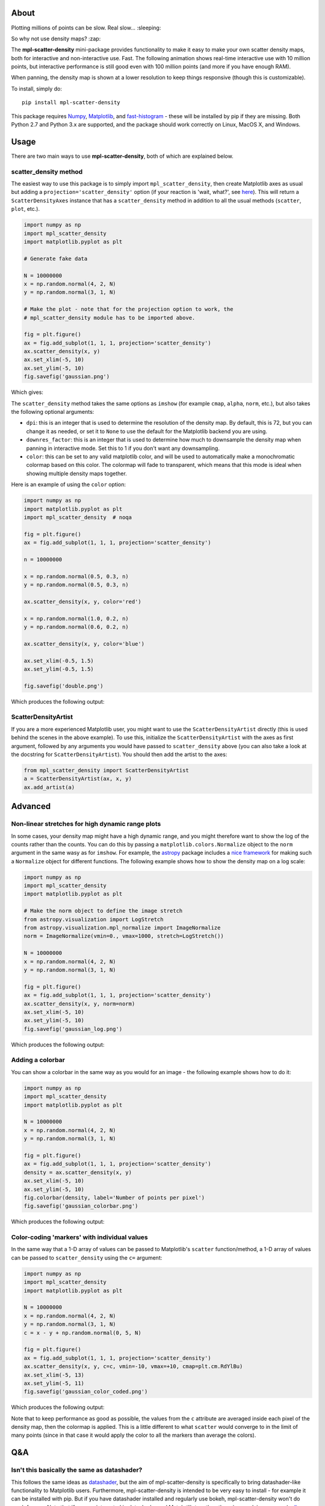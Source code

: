 |Travis Status| |AppVeyor Status| |Coverage Status| 

About
-----

Plotting millions of points can be slow. Real slow... :sleeping:

So why not use density maps? :zap:

The **mpl-scatter-density** mini-package provides functionality to make it easy
to make your own scatter density maps, both for interactive and non-interactive
use. Fast. The following animation shows real-time interactive use with 10
million points, but interactive performance is still good even with 100 million
points (and more if you have enough RAM).

.. image:: https://github.com/astrofrog/mpl-scatter-density/raw/master/images/demo_taxi.gif
   :alt: Demo of mpl-scatter-density with NY taxi data
   :align: center

When panning, the density map is shown at a lower resolution to keep things
responsive (though this is customizable).

To install, simply do::

    pip install mpl-scatter-density

This package requires `Numpy <http://www.numpy.org>`_, `Matplotlib
<http://www.matplotlib.org>`_, and `fast-histogram
<https://github.com/astrofrog/fast-histogram>`_ - these will be installed
by pip if they are missing. Both Python 2.7 and Python 3.x are supported,
and the package should work correctly on Linux, MacOS X, and Windows.

Usage
-----

There are two main ways to use **mpl-scatter-density**, both of which are
explained below.

scatter_density method
~~~~~~~~~~~~~~~~~~~~~~

The easiest way to use this package is to simply import ``mpl_scatter_density``,
then create Matplotlib axes as usual but adding a
``projection='scatter_density'`` option (if your reaction is 'wait, what?', see
`here <https://github.com/astrofrog/mpl-scatter-density/blob/master/README.rst#why-on-earth-have-you-defined-scatter_density-as-a-projection>`_).
This will return a ``ScatterDensityAxes`` instance that has a
``scatter_density`` method in addition to all the usual methods (``scatter``,
``plot``, etc.).

.. code:: python

    import numpy as np
    import mpl_scatter_density
    import matplotlib.pyplot as plt

    # Generate fake data

    N = 10000000
    x = np.random.normal(4, 2, N)
    y = np.random.normal(3, 1, N)

    # Make the plot - note that for the projection option to work, the
    # mpl_scatter_density module has to be imported above.

    fig = plt.figure()
    ax = fig.add_subplot(1, 1, 1, projection='scatter_density')
    ax.scatter_density(x, y)
    ax.set_xlim(-5, 10)
    ax.set_ylim(-5, 10)
    fig.savefig('gaussian.png')

Which gives:

.. image:: https://github.com/astrofrog/mpl-scatter-density/raw/master/images/gaussian.png
   :alt: Result from the example script
   :align: center

The ``scatter_density`` method takes the same options as ``imshow`` (for example
``cmap``, ``alpha``, ``norm``, etc.), but also takes the following optional
arguments:

* ``dpi``: this is an integer that is used to determine the resolution of the
  density map. By default, this is 72, but you can change it as needed, or set
  it to ``None`` to use the default for the Matplotlib backend you are using.

* ``downres_factor``: this is an integer that is used to determine how much to
  downsample the density map when panning in interactive mode. Set this to 1
  if you don't want any downsampling.

* ``color``: this can be set to any valid matplotlib color, and will be used
  to automatically make a monochromatic colormap based on this color. The
  colormap will fade to transparent, which means that this mode is ideal when
  showing multiple density maps together.

Here is an example of using the ``color`` option:

.. code:: python

    import numpy as np
    import matplotlib.pyplot as plt
    import mpl_scatter_density  # noqa

    fig = plt.figure()
    ax = fig.add_subplot(1, 1, 1, projection='scatter_density')

    n = 10000000

    x = np.random.normal(0.5, 0.3, n)
    y = np.random.normal(0.5, 0.3, n)

    ax.scatter_density(x, y, color='red')

    x = np.random.normal(1.0, 0.2, n)
    y = np.random.normal(0.6, 0.2, n)

    ax.scatter_density(x, y, color='blue')

    ax.set_xlim(-0.5, 1.5)
    ax.set_ylim(-0.5, 1.5)

    fig.savefig('double.png')

Which produces the following output:

.. image:: https://github.com/astrofrog/mpl-scatter-density/raw/master/images/double.png
   :alt: Result from the example script
   :align: center

ScatterDensityArtist
~~~~~~~~~~~~~~~~~~~~

If you are a more experienced Matplotlib user, you might want to use the
``ScatterDensityArtist`` directly (this is used behind the scenes in the
above example). To use this, initialize the ``ScatterDensityArtist`` with
the axes as first argument, followed by any arguments you would have passed
to ``scatter_density`` above (you can also take a look at the docstring for
``ScatterDensityArtist``). You should then add the artist to the axes:

.. code:: python

    from mpl_scatter_density import ScatterDensityArtist
    a = ScatterDensityArtist(ax, x, y)
    ax.add_artist(a)

Advanced
--------

Non-linear stretches for high dynamic range plots
~~~~~~~~~~~~~~~~~~~~~~~~~~~~~~~~~~~~~~~~~~~~~~~~~

In some cases, your density map might have a high dynamic range, and you might
therefore want to show the log of the counts rather than the counts. You can do
this by passing a ``matplotlib.colors.Normalize`` object to the ``norm`` argument
in the same wasy as for ``imshow``. For example, the `astropy
<http://www.astropy.org>`_ package includes a `nice framework
<http://docs.astropy.org/en/stable/api/astropy.visualization.LogStretch.html#astropy.visualization.LogStretch>`_
for making such a ``Normalize`` object for different functions. The following
example shows how to show the density map on a log scale:

.. code:: python

    import numpy as np
    import mpl_scatter_density
    import matplotlib.pyplot as plt

    # Make the norm object to define the image stretch
    from astropy.visualization import LogStretch
    from astropy.visualization.mpl_normalize import ImageNormalize
    norm = ImageNormalize(vmin=0., vmax=1000, stretch=LogStretch())

    N = 10000000
    x = np.random.normal(4, 2, N)
    y = np.random.normal(3, 1, N)

    fig = plt.figure()
    ax = fig.add_subplot(1, 1, 1, projection='scatter_density')
    ax.scatter_density(x, y, norm=norm)
    ax.set_xlim(-5, 10)
    ax.set_ylim(-5, 10)
    fig.savefig('gaussian_log.png')

Which produces the following output:

.. image:: https://github.com/astrofrog/mpl-scatter-density/raw/master/images/gaussian_log.png
   :alt: Result from the example script
   :align: center

Adding a colorbar
~~~~~~~~~~~~~~~~~

You can show a colorbar in the same way as you would for an image - the
following example shows how to do it:

.. code:: python

    import numpy as np
    import mpl_scatter_density
    import matplotlib.pyplot as plt

    N = 10000000
    x = np.random.normal(4, 2, N)
    y = np.random.normal(3, 1, N)

    fig = plt.figure()
    ax = fig.add_subplot(1, 1, 1, projection='scatter_density')
    density = ax.scatter_density(x, y)
    ax.set_xlim(-5, 10)
    ax.set_ylim(-5, 10)
    fig.colorbar(density, label='Number of points per pixel')
    fig.savefig('gaussian_colorbar.png')

Which produces the following output:

.. image:: https://github.com/astrofrog/mpl-scatter-density/raw/master/images/gaussian_colorbar.png
   :alt: Result from the example script
   :align: center

Color-coding 'markers' with individual values
~~~~~~~~~~~~~~~~~~~~~~~~~~~~~~~~~~~~~~~~~~~~~

In the same way that a 1-D array of values can be passed to Matplotlib's
``scatter`` function/method, a 1-D array of values can be passed to
``scatter_density`` using the ``c=`` argument:

.. code:: python

    import numpy as np
    import mpl_scatter_density
    import matplotlib.pyplot as plt

    N = 10000000
    x = np.random.normal(4, 2, N)
    y = np.random.normal(3, 1, N)
    c = x - y + np.random.normal(0, 5, N)

    fig = plt.figure()
    ax = fig.add_subplot(1, 1, 1, projection='scatter_density')
    ax.scatter_density(x, y, c=c, vmin=-10, vmax=+10, cmap=plt.cm.RdYlBu)
    ax.set_xlim(-5, 13)
    ax.set_ylim(-5, 11)
    fig.savefig('gaussian_color_coded.png')

Which produces the following output:

.. image:: https://github.com/astrofrog/mpl-scatter-density/raw/master/images/gaussian_color_coded.png
   :alt: Result from the example script
   :align: center

Note that to keep performance as good as possible, the values from the ``c``
attribute are averaged inside each pixel of the density map, then the colormap
is applied. This is a little different to what ``scatter`` would converge to in
the limit of many points (since in that case it would apply the color to all the
markers than average the colors).

Q&A
---

Isn't this basically the same as datashader?
~~~~~~~~~~~~~~~~~~~~~~~~~~~~~~~~~~~~~~~~~~~~

This follows the same ideas as
`datashader <https://github.com/bokeh/datashader>`_, but the aim of
mpl-scatter-density is specifically to bring datashader-like functionality to
Matplotlib users. Furthermore, mpl-scatter-density is intended to be very easy
to install - for example it can be installed with pip. But if you have
datashader installed and regularly use bokeh, mpl-scatter-density won't do much
for you. Note that if you are interested in datashader and Matplotlib together,
there is a work in progress (`pull request
<https://github.com/bokeh/datashader/pull/200>`_) by **@tacaswell** to create a
Matplotlib artist similar to that in this package but powered by datashader.

What about vaex?
~~~~~~~~~~~~~~~~

`Vaex <http://vaex.astro.rug.nl>`_ is a powerful package to
visualize large datasets on N-dimensional grids, and therefore has some
functionality that overlaps with what is here. However, the aim of
mpl-scatter-density is just to provide a lightweight solution to make
it easy for users already using Matplotlib
to add scatter density maps to their plots rather than provide a complete
environment for data visualization. I highly recommend that you take a look
at Vaex and determine which approach is right for you!

Why on earth have you defined scatter_density as a projection?
~~~~~~~~~~~~~~~~~~~~~~~~~~~~~~~~~~~~~~~~~~~~~~~~~~~~~~~~~~~~~~

If you are a Matplotlib developer: I truly am sorry for distorting the intended
purpose of ``projection`` :blush:. But you have to admit that it's a pretty
convenient way to have users get a custom Axes sub-class even if it has nothing
to do with actual projection!

Where do you see this going?
~~~~~~~~~~~~~~~~~~~~~~~~~~~~

There are a number of things we could add to this package, for example a way to
plot density maps as contours, or a way to color code each point by a third
quantity and have that reflected in the density map. If you have ideas, please
open issues, and even better contribute a pull request! :smile:

Can I contribute?
~~~~~~~~~~~~~~~~~

I'm glad you asked - of course you are very welcome to contribute! If you have
some ideas, you can open issues or create a pull request directly. Even if you
don't have time to contribute actual code changes, I would love to hear from you
if you are having issues using this package.

.. |Travis Status| image:: https://travis-ci.org/astrofrog/mpl-scatter-density.svg?branch=master
   :target: https://travis-ci.org/astrofrog/fast-histogram

.. |AppVeyor Status| image:: https://ci.appveyor.com/api/projects/status/9a75dpq2489y9fig/branch/master?svg=true
   :target: https://ci.appveyor.com/project/astrofrog/mpl-scatter-density

.. |Coverage Status| image:: https://coveralls.io/builds/13941640/badge
   :target: https://coveralls.io/builds/13941640

Running tests
-------------

To run the tests, you will need `pytest <https://docs.pytest.org/en/latest/>`_
and the `pytest-mpl <https://pypi.python.org/pypi/pytest-mpl>`_ plugin. You can
then run the tests with::

    pytest mpl_scatter_density --mpl
